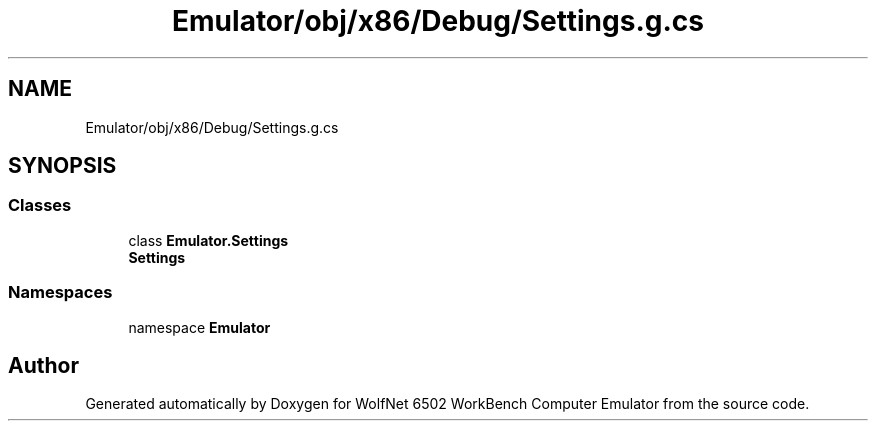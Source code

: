 .TH "Emulator/obj/x86/Debug/Settings.g.cs" 3 "Sat Sep 24 2022" "Version beta" "WolfNet 6502 WorkBench Computer Emulator" \" -*- nroff -*-
.ad l
.nh
.SH NAME
Emulator/obj/x86/Debug/Settings.g.cs
.SH SYNOPSIS
.br
.PP
.SS "Classes"

.in +1c
.ti -1c
.RI "class \fBEmulator\&.Settings\fP"
.br
.RI "\fBSettings\fP  "
.in -1c
.SS "Namespaces"

.in +1c
.ti -1c
.RI "namespace \fBEmulator\fP"
.br
.in -1c
.SH "Author"
.PP 
Generated automatically by Doxygen for WolfNet 6502 WorkBench Computer Emulator from the source code\&.
